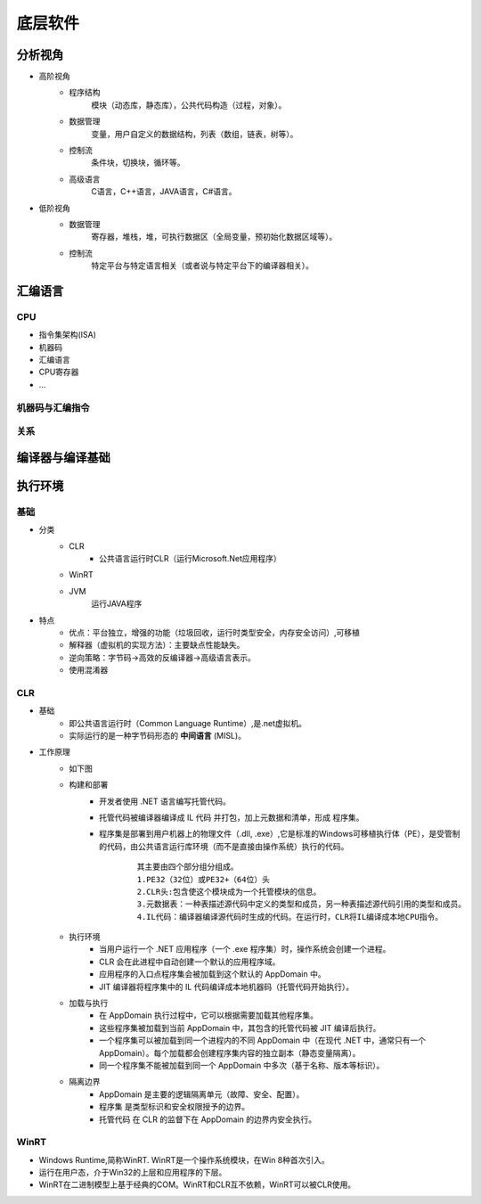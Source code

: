 底层软件
========================================

分析视角
----------------------------------------
- 高阶视角
	- 程序结构
		模块（动态库，静态库），公共代码构造（过程，对象）。
	- 数据管理
		变量，用户自定义的数据结构，列表（数组，链表，树等）。
	- 控制流
		条件块，切换块，循环等。
	- 高级语言
		C语言，C++语言，JAVA语言，C#语言。

- 低阶视角
	- 数据管理
		寄存器，堆栈，堆，可执行数据区（全局变量，预初始化数据区域等）。
	- 控制流
		特定平台与特定语言相关（或者说与特定平台下的编译器相关）。

汇编语言
----------------------------------------

CPU
~~~~~~~~~~~~~~~~~~~~~~~~~~~~~~~~~~~~~~~~
- 指令集架构(ISA)
- 机器码
- 汇编语言
- CPU寄存器
- ...

机器码与汇编指令
~~~~~~~~~~~~~~~~~~~~~~~~~~~~~~~~~~~~~~~~
	|asm1|

关系
~~~~~~~~~~~~~~~~~~~~~~~~~~~~~~~~~~~~~~~~
	|asm2|

编译器与编译基础
----------------------------------------
	|asm3|

执行环境
----------------------------------------

基础
~~~~~~~~~~~~~~~~~~~~~~~~~~~~~~~~~~~~~~~~
+ 分类
	- CLR
		+ 公共语言运行时CLR（运行Microsoft.Net应用程序）
	- WinRT
	- JVM
		运行JAVA程序
+ 特点
	- 优点：平台独立，增强的功能（垃圾回收，运行时类型安全，内存安全访问）,可移植
	- 解释器（虚拟机的实现方法）：主要缺点性能缺失。
	- 逆向策略：字节码->高效的反编译器->高级语言表示。
	- 使用混淆器

CLR
~~~~~~~~~~~~~~~~~~~~~~~~~~~~~~~~~~~~~~~~
+ 基础
	- 即公共语言运行时（Common Language Runtime）,是.net虚拟机。
	- 实际运行的是一种字节码形态的 **中间语言** (MISL)。
+ 工作原理
	- 如下图
		|CLR|
	- 构建和部署
		+ 开发者使用 .NET 语言编写托管代码。
		+ 托管代码被编译器编译成 IL 代码 并打包，加上元数据和清单，形成 程序集。
		+ 程序集是部署到用户机器上的物理文件（.dll, .exe）,它是标准的Windows可移植执行体（PE），是受管制的代码，由公共语言运行库环境（而不是直接由操作系统）执行的代码。
			::
		
				其主要由四个部分组分组成。
				1.PE32（32位）或PE32+（64位）头
				2.CLR头:包含使这个模块成为一个托管模块的信息。
				3.元数据表：一种表描述源代码中定义的类型和成员，另一种表描述源代码引用的类型和成员。
				4.IL代码：编译器编译源代码时生成的代码。在运行时，CLR将IL编译成本地CPU指令。
	- 执行环境
		+ 当用户运行一个 .NET 应用程序（一个 .exe 程序集）时，操作系统会创建一个进程。
		+ CLR 会在此进程中自动创建一个默认的应用程序域。
		+ 应用程序的入口点程序集会被加载到这个默认的 AppDomain 中。
		+ JIT 编译器将程序集中的 IL 代码编译成本地机器码（托管代码开始执行）。
	- 加载与执行
		+ 在 AppDomain 执行过程中，它可以根据需要加载其他程序集。
		+ 这些程序集被加载到当前 AppDomain 中，其包含的托管代码被 JIT 编译后执行。
		+ 一个程序集可以被加载到同一个进程内的不同 AppDomain 中（在现代 .NET 中，通常只有一个 AppDomain）。每个加载都会创建程序集内容的独立副本（静态变量隔离）。
		+ 同一个程序集不能被加载到同一个 AppDomain 中多次（基于名称、版本等标识）。
	- 隔离边界
		+ AppDomain 是主要的逻辑隔离单元（故障、安全、配置）。
		+ 程序集 是类型标识和安全权限授予的边界。
		+ 托管代码 在 CLR 的监督下在 AppDomain 的边界内安全执行。

WinRT
~~~~~~~~~~~~~~~~~~~~~~~~~~~~~~~~~~~~~~~~
+ Windows Runtime,简称WinRT. WinRT是一个操作系统模块，在Win 8种首次引入。
+ 运行在用户态，介于Win32的上层和应用程序的下层。
+ WinRT在二进制模型上基于经典的COM。WinRT和CLR互不依赖，WinRT可以被CLR使用。


.. |basic1| image:: ../../images/basic1.png
.. |asm1| image:: ../../images/asm1.png
.. |asm2| image:: ../../images/asm2.png
.. |asm3| image:: ../../images/asm3.png
.. |CLR| image:: ../../images/CLR.png